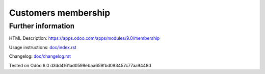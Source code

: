 ======================
 Customers membership
======================



Further information
-------------------

HTML Description: https://apps.odoo.com/apps/modules/9.0/membership

Usage instructions: `<doc/index.rst>`_

Changelog: `<doc/changelog.rst>`_

Tested on Odoo 9.0 d3dd4161ad0598ebaa659fbd083457c77aa9448d
